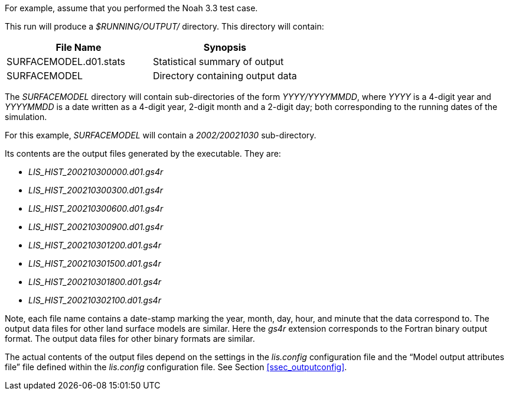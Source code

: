 
For example, assume that you performed the Noah 3.3 test case.

This run will produce a _$RUNNING/OUTPUT/_ directory.  This directory will contain:

|====
|File Name              | Synopsis

|SURFACEMODEL.d01.stats | Statistical summary of output
|SURFACEMODEL           | Directory containing output data
|====

The _SURFACEMODEL_ directory will contain sub-directories of the form _YYYY/YYYYMMDD_, where _YYYY_ is a 4-digit year and _YYYYMMDD_ is a date written as a 4-digit year, 2-digit month and a 2-digit day; both corresponding to the running dates of the simulation.

For this example, _SURFACEMODEL_ will contain a _2002/20021030_ sub-directory.

Its contents are the output files generated by the executable.  They are:

* _LIS_HIST_200210300000.d01.gs4r_
* _LIS_HIST_200210300300.d01.gs4r_
* _LIS_HIST_200210300600.d01.gs4r_
* _LIS_HIST_200210300900.d01.gs4r_
* _LIS_HIST_200210301200.d01.gs4r_
* _LIS_HIST_200210301500.d01.gs4r_
* _LIS_HIST_200210301800.d01.gs4r_
* _LIS_HIST_200210302100.d01.gs4r_

Note, each file name contains a date-stamp marking the year, month, day, hour, and minute that the data correspond to.  The output data files for other land surface models are similar.  Here the _gs4r_ extension corresponds to the Fortran binary output format.  The output data files for other binary formats are similar.

The actual contents of the output files depend on the settings in the _lis.config_ configuration file and the "`Model output attributes file`" file defined within the _lis.config_ configuration file.  See Section <<ssec_outputconfig>>.


